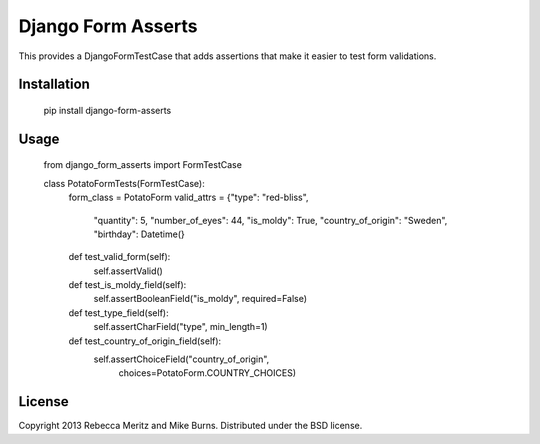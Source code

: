 ===================
Django Form Asserts
===================

This provides a DjangoFormTestCase that adds assertions that make it easier to
test form validations.

------------
Installation
------------

    pip install django-form-asserts

-----
Usage
-----

    from django_form_asserts import FormTestCase

    class PotatoFormTests(FormTestCase):
        form_class = PotatoForm
        valid_attrs = {"type": "red-bliss",
                       "quantity": 5,
                       "number_of_eyes": 44,
                       "is_moldy": True,
                       "country_of_origin": "Sweden",
                       "birthday": Datetime(}

        def test_valid_form(self):
            self.assertValid()

        def test_is_moldy_field(self):
            self.assertBooleanField("is_moldy", required=False)

        def test_type_field(self):
            self.assertCharField("type", min_length=1)

        def test_country_of_origin_field(self):
            self.assertChoiceField("country_of_origin",
                                   choices=PotatoForm.COUNTRY_CHOICES)

-------
License
-------

Copyright 2013 Rebecca Meritz and Mike Burns. Distributed under the BSD license.
